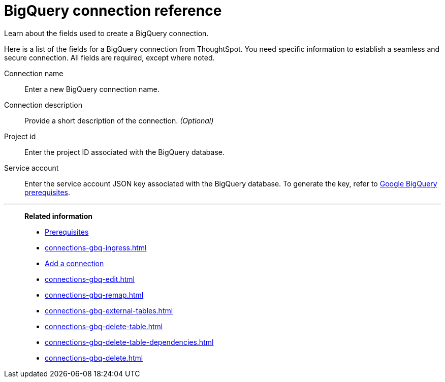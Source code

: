 = BigQuery connection reference
:experimental:
:last_updated: 03/25/2021
:page-partial:
:page-aliases: /data-integrate/embrace/embrace-gbq-reference.adoc
:description: Learn the specific information needed to establish a secure connection to Google BigQuery.

Learn about the fields used to create a BigQuery connection.

Here is a list of the fields for a BigQuery connection from ThoughtSpot.
You need specific information to establish a seamless and secure connection.
All fields are required, except where noted.
[#connection-name]
Connection name:: Enter a new BigQuery connection name.
[#connection-description]
Connection description::
Provide a short description of the connection.
_(Optional)_
[#project-id]
Project id::  Enter the project ID associated with the BigQuery database.
[#service-account]
Service account::  Enter the service account JSON key associated with the BigQuery database. To generate the key, refer to xref:connections-gbq-prerequisites.adoc#service-account[Google BigQuery prerequisites].

'''
> **Related information**
>
> * xref:connections-gbq-prerequisites.adoc[Prerequisites]
> * xref:connections-gbq-ingress.adoc[]
> * xref:connections-gbq-add.adoc[Add a connection]
> * xref:connections-gbq-edit.adoc[]
> * xref:connections-gbq-remap.adoc[]
> * xref:connections-gbq-external-tables.adoc[]
> * xref:connections-gbq-delete-table.adoc[]
> * xref:connections-gbq-delete-table-dependencies.adoc[]
> * xref:connections-gbq-delete.adoc[]
//> * xref:connections-query-tags.adoc#tag-gbq[Google BigQuery query tags]
